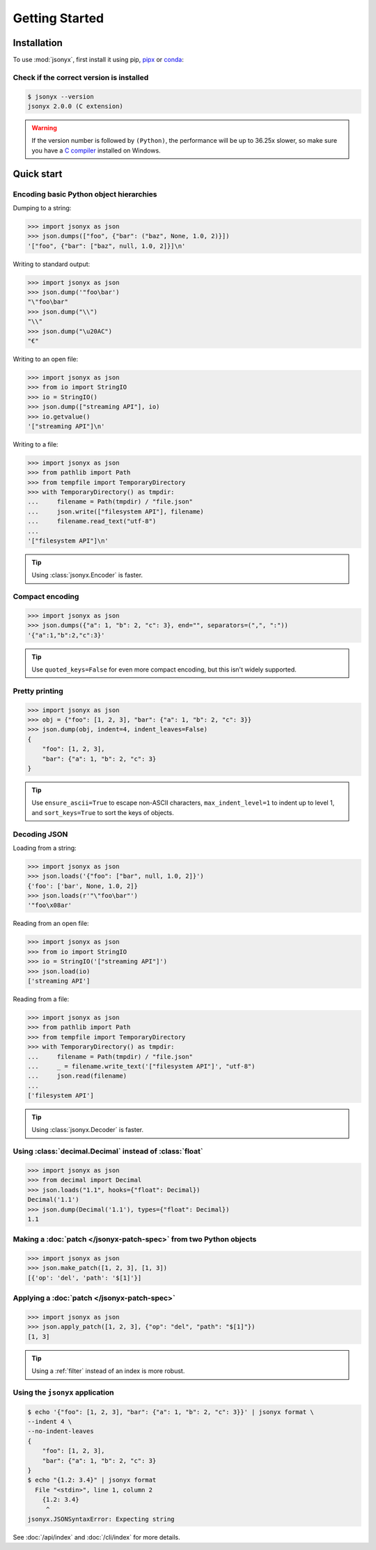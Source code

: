 Getting Started
===============

.. _installation:

Installation
------------

To use :mod:`jsonyx`, first install it using pip,
`pipx <https://pipx.pypa.io>`_ or `conda <https://docs.conda.io>`_:

.. tab:: pip

    .. tab:: PyPI

        .. only:: latex

            .. rubric:: pip (PyPI)

        .. code-block:: console

            (.venv) $ pip install -U jsonyx

    .. tab:: GitHub

        .. only:: latex

            .. rubric:: pip (GitHub)

        .. code-block:: console

            (.venv) $ pip install --force-reinstall git+https://github.com/nineteendo/jsonyx

.. tab:: pipx

    .. tab:: PyPI

        .. only:: latex

            .. rubric:: pipx (PyPI)

        .. code-block:: console

            $ pipx install jsonyx

    .. tab:: GitHub

        .. only:: latex

            .. rubric:: pipx (GitHub)

        .. code-block:: console

            $ pipx install -f git+https://github.com/nineteendo/jsonyx

.. tab:: conda

    .. tab:: conda-forge

        .. only:: latex

            .. rubric:: conda (conda-forge)

        .. code-block:: console

            (base) $ conda install conda-forge::jsonyx

Check if the correct version is installed
^^^^^^^^^^^^^^^^^^^^^^^^^^^^^^^^^^^^^^^^^

.. versionadded:: 2.0

.. code-block:: console

    $ jsonyx --version
    jsonyx 2.0.0 (C extension)

.. warning:: If the version number is followed by ``(Python)``, the performance
    will be up to 36.25x slower, so make sure you have a
    `C compiler <https://wiki.python.org/moin/WindowsCompilers>`_ installed on
    Windows.

Quick start
-----------

Encoding basic Python object hierarchies
^^^^^^^^^^^^^^^^^^^^^^^^^^^^^^^^^^^^^^^^

.. versionchanged:: 2.0 Made :class:`tuple` serializable by default.

Dumping to a string:

>>> import jsonyx as json
>>> json.dumps(["foo", {"bar": ("baz", None, 1.0, 2)}])
'["foo", {"bar": ["baz", null, 1.0, 2]}]\n'

Writing to standard output:

>>> import jsonyx as json
>>> json.dump('"foo\bar')
"\"foo\bar"
>>> json.dump("\\")
"\\"
>>> json.dump("\u20AC")
"€"

Writing to an open file:

>>> import jsonyx as json
>>> from io import StringIO
>>> io = StringIO()
>>> json.dump(["streaming API"], io)
>>> io.getvalue()
'["streaming API"]\n'

Writing to a file:

>>> import jsonyx as json
>>> from pathlib import Path
>>> from tempfile import TemporaryDirectory
>>> with TemporaryDirectory() as tmpdir:
...     filename = Path(tmpdir) / "file.json"
...     json.write(["filesystem API"], filename)
...     filename.read_text("utf-8")
...
'["filesystem API"]\n'

.. tip:: Using :class:`jsonyx.Encoder` is faster.

Compact encoding
^^^^^^^^^^^^^^^^

.. versionchanged:: 2.0

    - Added ``quoted_keys``.
    - Replaced ``item_separator`` and ``key_separator`` with ``separators``.

>>> import jsonyx as json
>>> json.dumps({"a": 1, "b": 2, "c": 3}, end="", separators=(",", ":"))
'{"a":1,"b":2,"c":3}'

.. tip:: Use ``quoted_keys=False`` for even more compact encoding, but this
    isn't widely supported.

Pretty printing
^^^^^^^^^^^^^^^

.. versionchanged:: 2.0 Added ``indent_leaves`` and ``max_indent_level``.

>>> import jsonyx as json
>>> obj = {"foo": [1, 2, 3], "bar": {"a": 1, "b": 2, "c": 3}}
>>> json.dump(obj, indent=4, indent_leaves=False)
{
    "foo": [1, 2, 3],
    "bar": {"a": 1, "b": 2, "c": 3}
}

.. tip:: Use ``ensure_ascii=True`` to escape non-ASCII characters,
    ``max_indent_level=1`` to indent up to level 1, and ``sort_keys=True`` to
    sort the keys of objects.
.. seealso:: The built-in :mod:`pprint` module for pretty-printing arbitrary
    Python data structures.

Decoding JSON
^^^^^^^^^^^^^

Loading from a string:

>>> import jsonyx as json
>>> json.loads('{"foo": ["bar", null, 1.0, 2]}')
{'foo': ['bar', None, 1.0, 2]}
>>> json.loads(r'"\"foo\bar"')
'"foo\x08ar'

Reading from an open file:

>>> import jsonyx as json
>>> from io import StringIO
>>> io = StringIO('["streaming API"]')
>>> json.load(io)
['streaming API']

Reading from a file:

>>> import jsonyx as json
>>> from pathlib import Path
>>> from tempfile import TemporaryDirectory
>>> with TemporaryDirectory() as tmpdir:
...     filename = Path(tmpdir) / "file.json"
...     _ = filename.write_text('["filesystem API"]', "utf-8")
...     json.read(filename)
...
['filesystem API']

.. tip:: Using :class:`jsonyx.Decoder` is faster.

Using :class:`decimal.Decimal` instead of :class:`float`
^^^^^^^^^^^^^^^^^^^^^^^^^^^^^^^^^^^^^^^^^^^^^^^^^^^^^^^^

.. versionchanged:: 2.0

    - Added ``types``.
    - Made :class:`decimal.Decimal` not serializable by default.
    - Replaced ``use_decimal`` with ``hooks``.

>>> import jsonyx as json
>>> from decimal import Decimal
>>> json.loads("1.1", hooks={"float": Decimal})
Decimal('1.1')
>>> json.dump(Decimal('1.1'), types={"float": Decimal})
1.1

Making a :doc:`patch </jsonyx-patch-spec>` from two Python objects
^^^^^^^^^^^^^^^^^^^^^^^^^^^^^^^^^^^^^^^^^^^^^^^^^^^^^^^^^^^^^^^^^^

.. versionadded:: 2.0

>>> import jsonyx as json
>>> json.make_patch([1, 2, 3], [1, 3])
[{'op': 'del', 'path': '$[1]'}]

Applying a :doc:`patch </jsonyx-patch-spec>`
^^^^^^^^^^^^^^^^^^^^^^^^^^^^^^^^^^^^^^^^^^^^

.. versionadded:: 2.0

>>> import jsonyx as json
>>> json.apply_patch([1, 2, 3], {"op": "del", "path": "$[1]"})
[1, 3]

.. tip:: Using a :ref:`filter` instead of an index is more robust.

Using the ``jsonyx`` application
^^^^^^^^^^^^^^^^^^^^^^^^^^^^^^^^

.. versionadded:: 2.0

.. code-block:: shell-session

    $ echo '{"foo": [1, 2, 3], "bar": {"a": 1, "b": 2, "c": 3}}' | jsonyx format \
    --indent 4 \
    --no-indent-leaves
    {
        "foo": [1, 2, 3],
        "bar": {"a": 1, "b": 2, "c": 3}
    }
    $ echo "{1.2: 3.4}" | jsonyx format
      File "<stdin>", line 1, column 2
        {1.2: 3.4}
         ^
    jsonyx.JSONSyntaxError: Expecting string

See :doc:`/api/index` and :doc:`/cli/index` for more details.
